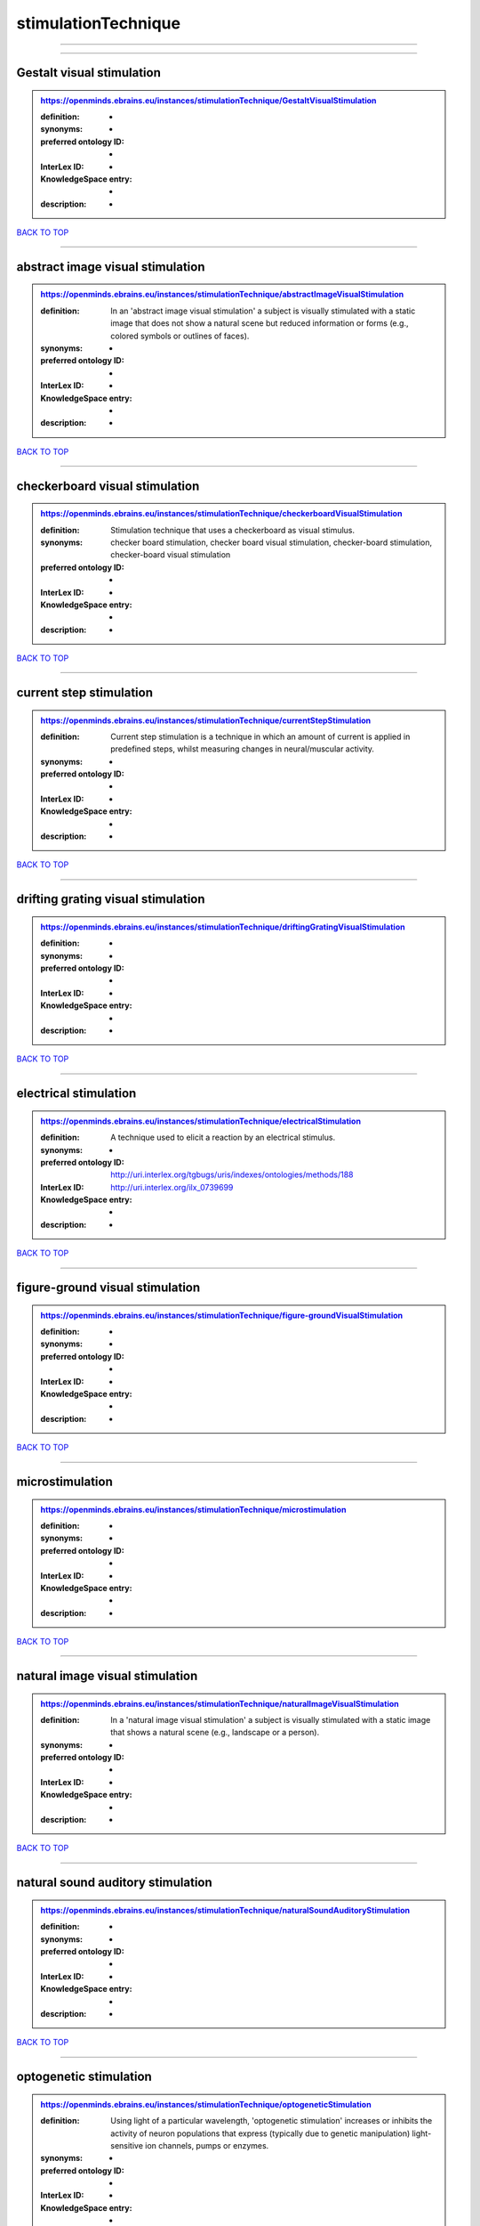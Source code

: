 ####################
stimulationTechnique
####################

------------

------------

Gestalt visual stimulation
--------------------------

.. admonition:: https://openminds.ebrains.eu/instances/stimulationTechnique/GestaltVisualStimulation

   :definition: -
   :synonyms: -
   :preferred ontology ID: -
   :InterLex ID: -
   :KnowledgeSpace entry: -
   :description: -

`BACK TO TOP <stimulationTechnique_>`_

------------

abstract image visual stimulation
---------------------------------

.. admonition:: https://openminds.ebrains.eu/instances/stimulationTechnique/abstractImageVisualStimulation

   :definition: In an 'abstract image visual stimulation' a subject is visually stimulated with a static image that does not show a natural scene but reduced information or forms (e.g., colored symbols or outlines of faces).
   :synonyms: -
   :preferred ontology ID: -
   :InterLex ID: -
   :KnowledgeSpace entry: -
   :description: -

`BACK TO TOP <stimulationTechnique_>`_

------------

checkerboard visual stimulation
-------------------------------

.. admonition:: https://openminds.ebrains.eu/instances/stimulationTechnique/checkerboardVisualStimulation

   :definition: Stimulation technique that uses a checkerboard as visual stimulus.
   :synonyms: checker board stimulation, checker board visual stimulation, checker-board stimulation, checker-board visual stimulation
   :preferred ontology ID: -
   :InterLex ID: -
   :KnowledgeSpace entry: -
   :description: -

`BACK TO TOP <stimulationTechnique_>`_

------------

current step stimulation
------------------------

.. admonition:: https://openminds.ebrains.eu/instances/stimulationTechnique/currentStepStimulation

   :definition: Current step stimulation is a technique in which an amount of current is applied in predefined steps, whilst measuring changes in neural/muscular activity.
   :synonyms: -
   :preferred ontology ID: -
   :InterLex ID: -
   :KnowledgeSpace entry: -
   :description: -

`BACK TO TOP <stimulationTechnique_>`_

------------

drifting grating visual stimulation
-----------------------------------

.. admonition:: https://openminds.ebrains.eu/instances/stimulationTechnique/driftingGratingVisualStimulation

   :definition: -
   :synonyms: -
   :preferred ontology ID: -
   :InterLex ID: -
   :KnowledgeSpace entry: -
   :description: -

`BACK TO TOP <stimulationTechnique_>`_

------------

electrical stimulation
----------------------

.. admonition:: https://openminds.ebrains.eu/instances/stimulationTechnique/electricalStimulation

   :definition: A technique used to elicit a reaction by an electrical stimulus.
   :synonyms: -
   :preferred ontology ID: http://uri.interlex.org/tgbugs/uris/indexes/ontologies/methods/188
   :InterLex ID: http://uri.interlex.org/ilx_0739699
   :KnowledgeSpace entry: -
   :description: -

`BACK TO TOP <stimulationTechnique_>`_

------------

figure-ground visual stimulation
--------------------------------

.. admonition:: https://openminds.ebrains.eu/instances/stimulationTechnique/figure-groundVisualStimulation

   :definition: -
   :synonyms: -
   :preferred ontology ID: -
   :InterLex ID: -
   :KnowledgeSpace entry: -
   :description: -

`BACK TO TOP <stimulationTechnique_>`_

------------

microstimulation
----------------

.. admonition:: https://openminds.ebrains.eu/instances/stimulationTechnique/microstimulation

   :definition: -
   :synonyms: -
   :preferred ontology ID: -
   :InterLex ID: -
   :KnowledgeSpace entry: -
   :description: -

`BACK TO TOP <stimulationTechnique_>`_

------------

natural image visual stimulation
--------------------------------

.. admonition:: https://openminds.ebrains.eu/instances/stimulationTechnique/naturalImageVisualStimulation

   :definition: In a 'natural image visual stimulation' a subject is visually stimulated with a static image that shows a natural scene (e.g., landscape or a person).
   :synonyms: -
   :preferred ontology ID: -
   :InterLex ID: -
   :KnowledgeSpace entry: -
   :description: -

`BACK TO TOP <stimulationTechnique_>`_

------------

natural sound auditory stimulation
----------------------------------

.. admonition:: https://openminds.ebrains.eu/instances/stimulationTechnique/naturalSoundAuditoryStimulation

   :definition: -
   :synonyms: -
   :preferred ontology ID: -
   :InterLex ID: -
   :KnowledgeSpace entry: -
   :description: -

`BACK TO TOP <stimulationTechnique_>`_

------------

optogenetic stimulation
-----------------------

.. admonition:: https://openminds.ebrains.eu/instances/stimulationTechnique/optogeneticStimulation

   :definition: Using light of a particular wavelength, 'optogenetic stimulation' increases or inhibits the activity of neuron populations that express (typically due to genetic manipulation) light-sensitive ion channels, pumps or enzymes.
   :synonyms: -
   :preferred ontology ID: -
   :InterLex ID: -
   :KnowledgeSpace entry: -
   :description: -

`BACK TO TOP <stimulationTechnique_>`_

------------

photon stimulation
------------------

.. admonition:: https://openminds.ebrains.eu/instances/stimulationTechnique/photonStimulation

   :definition: -
   :synonyms: -
   :preferred ontology ID: -
   :InterLex ID: -
   :KnowledgeSpace entry: -
   :description: -

`BACK TO TOP <stimulationTechnique_>`_

------------

random dot motion stimulation
-----------------------------

.. admonition:: https://openminds.ebrains.eu/instances/stimulationTechnique/randomDotMotionStimulation

   :definition: In a 'random dot motion stimulation' a subject is visually stimulated with a video where simulated randomly distributed dot(s) are re-positioned at a new random location with each video frame [[Newsome & Paré, 1988](https://doi.org/10.1523/jneurosci.08-06-02201.1988).
   :synonyms: random dot visual stimulation, random dot visual stimulation technique
   :preferred ontology ID: -
   :InterLex ID: -
   :KnowledgeSpace entry: -
   :description: -

`BACK TO TOP <stimulationTechnique_>`_

------------

single pulse electrical stimulation
-----------------------------------

.. admonition:: https://openminds.ebrains.eu/instances/stimulationTechnique/singlePulseElectricalStimulation

   :definition: A 'single pulse electrical stimulation' is a cortical stimulation technique typically used in the field of epilepsy surgery.
   :synonyms: SPES
   :preferred ontology ID: -
   :InterLex ID: -
   :KnowledgeSpace entry: -
   :description: -

`BACK TO TOP <stimulationTechnique_>`_

------------

static grating visual stimulation
---------------------------------

.. admonition:: https://openminds.ebrains.eu/instances/stimulationTechnique/staticGratingVisualStimulation

   :definition: -
   :synonyms: -
   :preferred ontology ID: -
   :InterLex ID: -
   :KnowledgeSpace entry: -
   :description: -

`BACK TO TOP <stimulationTechnique_>`_

------------

subliminal stimulation
----------------------

.. admonition:: https://openminds.ebrains.eu/instances/technique/subliminalStimulation

   :definition: 'Subliminal stimulation' is a technique providing any sensory stimuli below an individual's threshold for conscious perception (adapted from [wikipedia](https://en.wikipedia.org/wiki/Subliminal_stimuli))
   :synonyms: -
   :preferred ontology ID: -
   :InterLex ID: -
   :KnowledgeSpace entry: -
   :description: -

`BACK TO TOP <stimulationTechnique_>`_

------------

subliminal visual simulation
----------------------------

.. admonition:: https://openminds.ebrains.eu/instances/technique/subliminalVisualSimulation

   :definition: 'Subliminal visual simulation' is a technique providing visual stimuli below an indivdual's threshold for conscious perception [adapted from [wikipedia](https://en.wikipedia.org/wiki/Subliminal_stimuli)]
   :synonyms: -
   :preferred ontology ID: -
   :InterLex ID: -
   :KnowledgeSpace entry: -
   :description: -

`BACK TO TOP <stimulationTechnique_>`_

------------

transcranial magnetic stimulation
---------------------------------

.. admonition:: https://openminds.ebrains.eu/instances/stimulationTechnique/transcranialMagneticStimulation

   :definition: -
   :synonyms: -
   :preferred ontology ID: -
   :InterLex ID: -
   :KnowledgeSpace entry: -
   :description: -

`BACK TO TOP <stimulationTechnique_>`_

------------

whisker stimulation
-------------------

.. admonition:: https://openminds.ebrains.eu/instances/stimulationTechnique/whiskerStimulation

   :definition: 'Whisker stimulation' comprises all stimulation techniques in which a single whisker or a group of whiskers is deflected in repeatable manner.
   :synonyms: -
   :preferred ontology ID: -
   :InterLex ID: -
   :KnowledgeSpace entry: -
   :description: -

`BACK TO TOP <stimulationTechnique_>`_

------------

